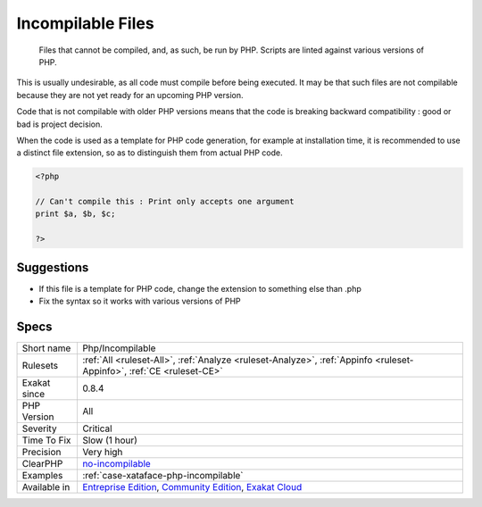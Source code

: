 .. _php-incompilable:

.. _incompilable-files:

Incompilable Files
++++++++++++++++++

  Files that cannot be compiled, and, as such, be run by PHP. Scripts are linted against various versions of PHP. 

This is usually undesirable, as all code must compile before being executed. It may be that such files are not compilable because they are not yet ready for an upcoming PHP version.



Code that is not compilable with older PHP versions means that the code is breaking backward compatibility : good or bad is project decision.

When the code is used as a template for PHP code generation, for example at installation time, it is recommended to use a distinct file extension, so as to distinguish them from actual PHP code.

.. code-block:: php
   
   <?php
   
   // Can't compile this : Print only accepts one argument
   print $a, $b, $c;
   
   ?>

Suggestions
___________

* If this file is a template for PHP code, change the extension to something else than .php
* Fix the syntax so it works with various versions of PHP




Specs
_____

+--------------+-----------------------------------------------------------------------------------------------------------------------------------------------------------------------------------------+
| Short name   | Php/Incompilable                                                                                                                                                                        |
+--------------+-----------------------------------------------------------------------------------------------------------------------------------------------------------------------------------------+
| Rulesets     | :ref:`All <ruleset-All>`, :ref:`Analyze <ruleset-Analyze>`, :ref:`Appinfo <ruleset-Appinfo>`, :ref:`CE <ruleset-CE>`                                                                    |
+--------------+-----------------------------------------------------------------------------------------------------------------------------------------------------------------------------------------+
| Exakat since | 0.8.4                                                                                                                                                                                   |
+--------------+-----------------------------------------------------------------------------------------------------------------------------------------------------------------------------------------+
| PHP Version  | All                                                                                                                                                                                     |
+--------------+-----------------------------------------------------------------------------------------------------------------------------------------------------------------------------------------+
| Severity     | Critical                                                                                                                                                                                |
+--------------+-----------------------------------------------------------------------------------------------------------------------------------------------------------------------------------------+
| Time To Fix  | Slow (1 hour)                                                                                                                                                                           |
+--------------+-----------------------------------------------------------------------------------------------------------------------------------------------------------------------------------------+
| Precision    | Very high                                                                                                                                                                               |
+--------------+-----------------------------------------------------------------------------------------------------------------------------------------------------------------------------------------+
| ClearPHP     | `no-incompilable <https://github.com/dseguy/clearPHP/tree/master/rules/no-incompilable.md>`__                                                                                           |
+--------------+-----------------------------------------------------------------------------------------------------------------------------------------------------------------------------------------+
| Examples     | :ref:`case-xataface-php-incompilable`                                                                                                                                                   |
+--------------+-----------------------------------------------------------------------------------------------------------------------------------------------------------------------------------------+
| Available in | `Entreprise Edition <https://www.exakat.io/entreprise-edition>`_, `Community Edition <https://www.exakat.io/community-edition>`_, `Exakat Cloud <https://www.exakat.io/exakat-cloud/>`_ |
+--------------+-----------------------------------------------------------------------------------------------------------------------------------------------------------------------------------------+


